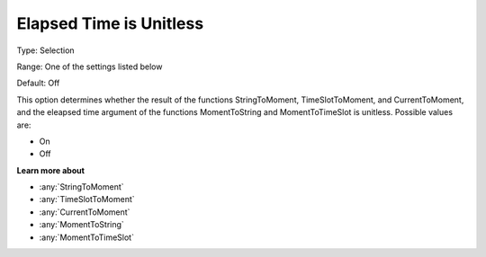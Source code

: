 .. _Options_Backward_Compatibility_-_Elaps:

Elapsed Time is Unitless
========================

Type:	Selection	

Range:	One of the settings listed below	

Default:	Off	

This option determines whether the result of the functions 
StringToMoment, TimeSlotToMoment, and CurrentToMoment, and 
the eleapsed time argument of the functions MomentToString and MomentToTimeSlot is unitless. 
Possible values are:

*	On
*	Off

**Learn more about** 

*	:any:`StringToMoment`
*	:any:`TimeSlotToMoment`
*	:any:`CurrentToMoment`
*	:any:`MomentToString`
*	:any:`MomentToTimeSlot`






